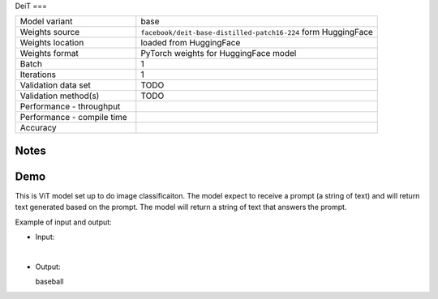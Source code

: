 .. _DeiT:

DeiT
===

.. list-table::
   :widths: 25 50
   :header-rows: 0

   * - Model variant
     - base
   * - Weights source
     - ``facebook/deit-base-distilled-patch16-224`` form HuggingFace
   * - Weights location
     - loaded from HuggingFace
   * - Weights format
     - PyTorch weights for HuggingFace model
   * - Batch
     - 1
   * - Iterations
     - 1
   * - Validation data set
     - TODO
   * - Validation method(s)
     - TODO
   * - Performance - throughput
     -
   * - Performance - compile time
     -
   * - Accuracy
     -

Notes
-----


Demo
----
This is ViT model set up to do image classificaiton.
The model expect to receive a prompt (a string of text) and will return text generated based on the prompt.
The model will return a string of text that answers the prompt.



Example of input and output:

* Input:

  .. image:: /_static/ILSVRC2012_val_00048736.JPEG
    :width: 400
    :alt: A child and an adult dressed in baseball uniforms fist bumping.

|

* Output:

  baseball
